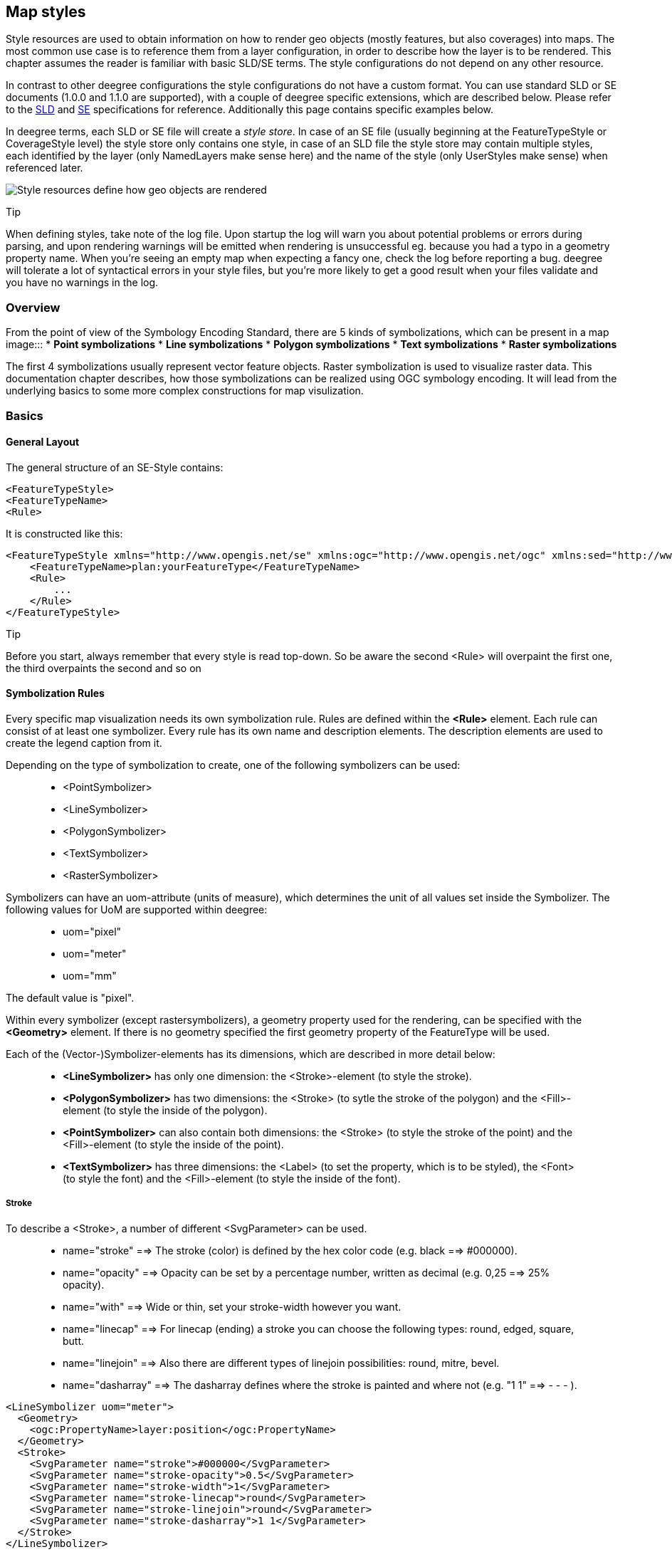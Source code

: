 [[anchor-configuration-renderstyles]]
== Map styles

Style resources are used to obtain information on how to render geo
objects (mostly features, but also coverages) into maps. The most common
use case is to reference them from a layer configuration, in order to
describe how the layer is to be rendered. This chapter assumes the
reader is familiar with basic SLD/SE terms. The style configurations do
not depend on any other resource.

In contrast to other deegree configurations the style configurations do
not have a custom format. You can use standard SLD or SE documents
(1.0.0 and 1.1.0 are supported), with a couple of deegree specific
extensions, which are described below. Please refer to the
http://www.opengeospatial.org/standards/sld[SLD] and
http://www.opengeospatial.org/standards/se[SE] specifications for
reference. Additionally this page contains specific examples below.

In deegree terms, each SLD or SE file will create a _style store_. In
case of an SE file (usually beginning at the FeatureTypeStyle or
CoverageStyle level) the style store only contains one style, in case of
an SLD file the style store may contain multiple styles, each identified
by the layer (only NamedLayers make sense here) and the name of the
style (only UserStyles make sense) when referenced later.

image:images/workspace-overview-style.png[Style resources define how geo
objects are rendered,scaledwidth=80.0%]

Tip

When defining styles, take note of the log file. Upon startup the log
will warn you about potential problems or errors during parsing, and
upon rendering warnings will be emitted when rendering is unsuccessful
eg. because you had a typo in a geometry property name. When you're
seeing an empty map when expecting a fancy one, check the log before
reporting a bug. deegree will tolerate a lot of syntactical errors in
your style files, but you're more likely to get a good result when your
files validate and you have no warnings in the log.

=== Overview

From the point of view of the Symbology Encoding Standard, there are 5
kinds of symbolizations, which can be present in a map image:::
  * *Point symbolizations*
  * *Line symbolizations*
  * *Polygon symbolizations*
  * *Text symbolizations*
  * *Raster symbolizations*

The first 4 symbolizations usually represent vector feature objects.
Raster symbolization is used to visualize raster data. This
documentation chapter describes, how those symbolizations can be
realized using OGC symbology encoding. It will lead from the underlying
basics to some more complex constructions for map visulization.

=== Basics

==== General Layout

The general structure of an SE-Style contains:

[source,xml]
----
<FeatureTypeStyle>
<FeatureTypeName> 
<Rule> 
----

It is constructed like this:

[source,xml]
----
<FeatureTypeStyle xmlns="http://www.opengis.net/se" xmlns:ogc="http://www.opengis.net/ogc" xmlns:sed="http://www.deegree.org/se" xmlns:deegreeogc="http://www.deegree.org/ogc" xmlns:plan="http://www.deegree.org/plan" xmlns:xsi="http://www.w3.org/2001/XMLSchema-instance" xsi:schemaLocation="http://www.opengis.net/se http://schemas.opengis.net/se/1.1.0/FeatureStyle.xsd http://www.deegree.org/se http://schemas.deegree.org/se/1.1.0/Symbolizer-deegree.xsd">
    <FeatureTypeName>plan:yourFeatureType</FeatureTypeName>
    <Rule>
        ...
    </Rule>
</FeatureTypeStyle>
----

Tip

Before you start, always remember that every style is read top-down. So
be aware the second <Rule> will overpaint the first one, the third
overpaints the second and so on

==== Symbolization Rules

Every specific map visualization needs its own symbolization rule. Rules
are defined within the *<Rule>* element. Each rule can consist of at
least one symbolizer. Every rule has its own name and description
elements. The description elements are used to create the legend caption
from it.

Depending on the type of symbolization to create, one of the following
symbolizers can be used:

____
* <PointSymbolizer>
* <LineSymbolizer>
* <PolygonSymbolizer>
* <TextSymbolizer>
* <RasterSymbolizer>
____

Symbolizers can have an uom-attribute (units of measure), which
determines the unit of all values set inside the Symbolizer. The
following values for UoM are supported within deegree:

____
* uom="pixel"
* uom="meter"
* uom="mm"
____

The default value is "pixel".

Within every symbolizer (except rastersymbolizers), a geometry property
used for the rendering, can be specified with the *<Geometry>* element.
If there is no geometry specified the first geometry property of the
FeatureType will be used.

Each of the (Vector-)Symbolizer-elements has its dimensions, which are
described in more detail below:

____
* *<LineSymbolizer>* has only one dimension: the <Stroke>-element (to
style the stroke).
* *<PolygonSymbolizer>* has two dimensions: the <Stroke> (to sytle the
stroke of the polygon) and the <Fill>-element (to style the inside of
the polygon).
* *<PointSymbolizer>* can also contain both dimensions: the <Stroke> (to
style the stroke of the point) and the <Fill>-element (to style the
inside of the point).
* *<TextSymbolizer>* has three dimensions: the <Label> (to set the
property, which is to be styled), the <Font> (to style the font) and the
<Fill>-element (to style the inside of the font).
____

===== Stroke

To describe a <Stroke>, a number of different <SvgParameter> can be
used.

____
* name="stroke" ==> The stroke (color) is defined by the hex color code
(e.g. black ==> #000000).
* name="opacity" ==> Opacity can be set by a percentage number, written
as decimal (e.g. 0,25 ==> 25% opacity).
* name="with" ==> Wide or thin, set your stroke-width however you want.
* name="linecap" ==> For linecap (ending) a stroke you can choose the
following types: round, edged, square, butt.
* name="linejoin" ==> Also there are different types of linejoin
possibilities: round, mitre, bevel.
* name="dasharray" ==> The dasharray defines where the stroke is painted
and where not (e.g. "1 1" ==> - - - ).
____

[source,xml]
----
<LineSymbolizer uom="meter">
  <Geometry>
    <ogc:PropertyName>layer:position</ogc:PropertyName>
  </Geometry>
  <Stroke>
    <SvgParameter name="stroke">#000000</SvgParameter>
    <SvgParameter name="stroke-opacity">0.5</SvgParameter>
    <SvgParameter name="stroke-width">1</SvgParameter>
    <SvgParameter name="stroke-linecap">round</SvgParameter>
    <SvgParameter name="stroke-linejoin">round</SvgParameter>
    <SvgParameter name="stroke-dasharray">1 1</SvgParameter>
  </Stroke>
</LineSymbolizer>
----

===== Fill

For the visualization of polygons, points and texts, the <Fill> element
can be used additional to styling the <Stroke>. You can set the
following <SvgParameter>:

____
* name="fill" (color)
* name="fill-opacity"
____

These two <SvgParameter> are working like those from <Stroke>.

[source,xml]
----
<PolygonSymbolizer uom="meter">
  <Geometry>
    <...>
  </Geometry>
  <Fill>
    <SvgParameter name="fill">#000000</SvgParameter>
    <SvgParameter name="fill-opacity">0.5</SvgParameter>
  </Fill>
  <Stroke>
    <...>
  </Stroke>
</PolygonSymbolizer>
----

===== Font

For the creation of a <TextSymbolizer>, certain parameters for the
displayed text have to be set. Every <TextSymbolizer> needs a <Label> to
be specified. The <Font> to be used for the text symbolization can be
set with <SvgParameter> elements. These are the possible <SvgParameter>:

____
* name="font-family" ==> Possible types are: e.g. Arial, Times Roman,
Sans-Serif
* name="font-weight" ==> Possible types are: normal, bold, bolder,
lighter
* name="font-size"
____

With a <Fill>-element a color and opacity of the font can be defined.
This method is used to show text which is stored in your database.

[source,xml]
----
<TextSymbolizer uom="meter">
  <Geometry>
    <...>
  </Geometry>
  <Label>
    <ogc:PropertyName>layer:displayedProperty</ogc:PropertyName>
  </Label>
  <Font>
    <SvgParameter name="font-family">Arial</SvgParameter>
    <SvgParameter name="font-family">Sans-Serif</SvgParameter>
    <SvgParameter name="font-weight">bold</SvgParameter>
    <SvgParameter name="font-size">3</SvgParameter>
  </Font>
  <Fill>
    <...>
  </Fill>
</TextSymbolizer>
----

==== Advanced symbolization

There are numerous possibilities for advanced symbolization. This
chapter describes the basic components of advanced map stylings using
symbology encoding.

===== Using Graphics

There are different ways to use graphical symbols as a base for map
symbolizations. <Mark> elements can be used to specify well known
graphics, <ExternalGraphic> elements can be used to have external
graphic files as a base for a symbolization rule.

*Mark*

With Marks it is possible to use wellkown objects for symboliation as
well as user-generated content like SVGs. It is possible to use all of
these for <PointSymbolizer>, <LineSymbolizer> and <PolygonSymbolizer>.

For a <PointSymbolizer> the use of a Mark looks like the following:

[source,xml]
----
<PointSymbolizer uom="meter">
  <Geometry>
    ...
  </Geometry>
  <Graphic>
    <Mark>
      ...
----

For <LineSymbolizer> and <PolygonSymbolizer> it works like this:

[source,xml]
----
<Geometry>
  ...
</Geometry>
<Stroke>
  <GraphicStroke>
    <Graphic>
      <Mark>
        ...
----

The following wellknown objects can be used within Marks:::
  * circle
  * triangle
  * star
  * square
  * x ==> creates a cross

[source,xml]
----
<Mark>
  <WellKnownName>triangle</WellKnownName>
  <Fill>
    ...
  </Fill>
</Mark>
----

Including an SVG graphic within a mark might look like this:

[source,xml]
----
<Mark>
  <OnlineResource xmlns:xlink="http://www.w3.org/1999/xlink" xlink:type="simple"
    xlink:href="/filepath/symbol.svg" />
  <Format>svg</Format>
  <Fill>
    ...
  </Fill>
  <Stroke>
    ...
  </Stroke>
</Mark>
----

*ExternalGraphic*

<ExternalGraphic>-elements can be used to embed graphics, taken from a
graphic-file (e.g. SVGs or PNGs). The <OnlineResource> sub-element gives
the URL of the graphic-file.

Tip

Make sure you don't forget the MIME-type in the <Format>-sub-element
(e.g. "image/svg" or "image/png").

[source,xml]
----
<Graphic>
  <ExternalGraphic>
    <OnlineResource xmlns:xlink="http://www.w3.org/1999/xlink"
      xlink:type="simple" xlink:href="/filepath/symbol.svg" />
    <Format>image/svg</Format>
  </ExternalGraphic>
 <Size>10</Size>
  ...
</Graphic>
----

===== Size

Of course everything has its own <Size>. The size is defined directly
after <Mark> or <ExternalGraphic>.

[source,xml]
----
<Mark>
  <WellKnownName>triangle</WellKnownName>
  <Fill>
    <SvgParameter name="fill">#000000</SvgParameter>
  </Fill>
</Mark>
<Size>3</Size>
----

===== Gap

It is possible to define Gaps for graphics within <LineSymbolizer> or
<PolygonSymbolizer>. For this the <Gap>-element can be used like this:

[source,xml]
----
<GraphicStroke>
  <Graphic>
    <Mark>
      ...
    </Mark>
    ...
  </Graphic>
  <Gap>20</Gap>
</GraphicStroke>l
----

===== Rotation

Symbology Encoding enables the possibility to rotate every graphic
around its center with the <Rotation>-element. This goes from zero to
360 degrees. The rotation is clockwise unless it's negative, then it's
counter-clockwise.

[source,xml]
----
<Graphic>
  <Mark>
    ...
  </Mark>
  <Size>3</Size>
  <Rotation>180</Rotation>
</Graphic>
----

===== Displacement

The <Displacement>-element allows to paint a graphic displaced from his
given position. Negative and positive values are possible. THe
displacement must be set via the X and Y displacement elements.

[source,xml]
----
<Graphic>
  <Mark>
    ...
  </Mark>
  ...
  <Displacement>
    <DisplacementX>5</DisplacementX>
    <DisplacementY>5</DisplacementY>
  </Displacement>
</Graphic>
----

===== Halo

A nice possibility to highlight your font, is the <Halo>-element. The
<Radius>-sub-element defines the size of the border.

[source,xml]
----
<TextSymbolizer uom="meter">
    <Geometry>
        <ogc:PropertyName>xplan:position</ogc:PropertyName>
    </Geometry>
    <Label>
        ...
    </Label>
    <Font>
        ...
    </Font>
    <LabelPlacement>
        ...
    </LabelPlacement>
    <Halo>
        <Radius>1.0</Radius>
        <Fill>
            ...
        </Fill>
    </Halo>
    ...
</TextSymbolizer>
----

=== Using Filters

Within symbolization rules, it is possible to use Filter Encoding
expressions. How construct those expressions is explained within the
`+anchor-configuration-filter+` chapter

=== Basic Examples

==== Point Symbolizer

[source,xml]
----
<FeatureTypeStyle
xmlns="http://www.opengis.net/se"
xmlns:app="http://www.deegree.org/app"
xmlns:ogc="http://www.opengis.net/ogc"
xmlns:sed="http://www.deegree.org/se"
xmlns:deegreeogc="http://www.deegree.org/ogc"
xmlns:xsi="http://www.w3.org/2001/XMLSchema-instance"
xsi:schemaLocation="http://www.opengis.net/se http://schemas.opengis.net/se/1.1.0/FeatureStyle.xsd http://www.deegree.org/se http://schemas.deegree.org/se/1.1.0/Symbolizer-deegree.xsd">
 <Name>Weatherstations</Name>
 <Rule>
    <Name>Weatherstations</Name>
    <Description>
      <Title>Weatherstations in Utah</Title>
    </Description>
    <ogc:Filter>
      <ogc:PropertyIsEqualTo>
        <ogc:PropertyName>SomeProperty</ogc:PropertyName>
        <ogc:Literal>100</ogc:Literal>
      </ogc:PropertyIsEqualTo>
      </ogc:Filter>
      <PointSymbolizer>
        <Graphic>
          <Mark>
            <WellKnownName>square</WellKnownName>
            <Fill>
              <SvgParameter name="fill">#FF0000</SvgParameter>
            </Fill>
            <Stroke>
              <SvgParameter name="stroke">#000000</SvgParameter>
              <SvgParameter name="stroke-width">1</SvgParameter>
            </Stroke>
          </Mark>
          <Size>13</Size>
        </Graphic>
      </PointSymbolizer>
  </Rule> 
</FeatureTypeStyle>
----

==== Line Symbolizer

[source,xml]
----
<FeatureTypeStyle
xmlns="http://www.opengis.net/se"
xmlns:app="http://www.deegree.org/app"
xmlns:ogc="http://www.opengis.net/ogc"
xmlns:sed="http://www.deegree.org/se"
xmlns:deegreeogc="http://www.deegree.org/ogc"
xmlns:xsi="http://www.w3.org/2001/XMLSchema-instance"
xsi:schemaLocation="http://www.opengis.net/se http://schemas.opengis.net/se/1.1.0/FeatureStyle.xsd http://www.deegree.org/se http://schemas.deegree.org/se/1.1.0/Symbolizer-deegree.xsd">
  <Name>Railroads</Name>
  <Rule>
    <Name>Railroads</Name>
    <LineSymbolizer>
      <Stroke>
        <SvgParameter name="stroke">#000000</SvgParameter>
        <SvgParameter name="stroke-opacity">1.0</SvgParameter>
        <SvgParameter name="stroke-width">0.3</SvgParameter>
      </Stroke>
      <PerpendicularOffset>1.5</PerpendicularOffset>
    </LineSymbolizer>
    <LineSymbolizer>
      <Stroke>
        <SvgParameter name="stroke">#ffffff</SvgParameter>
        <SvgParameter name="stroke-opacity">1.0</SvgParameter>
        <SvgParameter name="stroke-width">1.5</SvgParameter>
      </Stroke>
    </LineSymbolizer>
    <LineSymbolizer>
      <Stroke>
        <SvgParameter name="stroke">#000000</SvgParameter>
        <SvgParameter name="stroke-opacity">1.0</SvgParameter>
        <SvgParameter name="stroke-width">0.3</SvgParameter>
      </Stroke>
      <PerpendicularOffset>-1.5</PerpendicularOffset>
    </LineSymbolizer>
  </Rule>    
</FeatureTypeStyle>
----

==== Polygon Symbolizer

[source,xml]
----
<FeatureTypeStyle
 xmlns="http://www.opengis.net/se"
 xmlns:app="http://www.deegree.org/app"
 xmlns:ogc="http://www.opengis.net/ogc"
 xmlns:sed="http://www.deegree.org/se"
 xmlns:deegreeogc="http://www.deegree.org/ogc"
 xmlns:xsi="http://www.w3.org/2001/XMLSchema-instance"
 xsi:schemaLocation="http://www.opengis.net/se http://schemas.opengis.net/se/1.1.0/FeatureStyle.xsd http://www.deegree.org/se http://schemas.deegree.org/se/1.1.0/Symbolizer-deegree.xsd">
  <Name>LandslideAreas</Name>
  <Rule>
    <Name>LandslideAreas</Name>
    <Description>
      <Title>LandslideAreas</Title>
    </Description>
    <PolygonSymbolizer>
      <Fill>
        <SvgParameter name="fill">#cc3300</SvgParameter>
        <SvgParameter name="fill-opacity">0.3</SvgParameter>
      </Fill>
      <Stroke>
        <SvgParameter name="stroke">#000000</SvgParameter>
        <SvgParameter name="stroke-opacity">1.0</SvgParameter>
        <SvgParameter name="stroke-width">1</SvgParameter>
      </Stroke>
    </PolygonSymbolizer>
  </Rule>
</FeatureTypeStyle>
----

==== Text Symbolizer

[source,xml]
----
<FeatureTypeStyle
 xmlns="http://www.opengis.net/se"
 xmlns:app="http://www.deegree.org/app"
 xmlns:ogc="http://www.opengis.net/ogc"
 xmlns:sed="http://www.deegree.org/se"
 xmlns:deegreeogc="http://www.deegree.org/ogc"
 xmlns:xsi="http://www.w3.org/2001/XMLSchema-instance"
 xsi:schemaLocation="http://www.opengis.net/se http://schemas.opengis.net/se/1.1.0/FeatureStyle.xsd http://www.deegree.org/se http://schemas.deegree.org/se/1.1.0/Symbolizer-deegree.xsd">
  <Name>Municipalities</Name>
  <Rule>
    <Name>Municipalities</Name>
    <Description>
      <Title>Municipalities</Title>
    </Description>
    <MaxScaleDenominator>200000</MaxScaleDenominator>
    <TextSymbolizer>
      <Label>
        <ogc:PropertyName>app:NAME</ogc:PropertyName>
      </Label>
      <Font>
        <SvgParameter name="font-family">Arial</SvgParameter>
        <SvgParameter name="font-family">Sans-Serif</SvgParameter>
        <SvgParameter name="font-weight">bold</SvgParameter>
        <SvgParameter name="font-size">12</SvgParameter>
      </Font>
      <Halo>
        <Radius>1</Radius>
        <Fill>
          <SvgParameter name="fill-opacity">1.0</SvgParameter>
          <SvgParameter name="fill">#fefdC3</SvgParameter>
        </Fill>
      </Halo>
      <Fill>
        <SvgParameter name="fill">#000000</SvgParameter>
      </Fill>
    </TextSymbolizer>
  </Rule>
</FeatureTypeStyle>
----

=== SLD/SE clarifications

This chapter is meant to clarify deegree's behaviour when using standard
SLD/SE constructs.

==== Perpendicular offset/polygon orientation

For polygon rendering, the orientation is always fixed, and will be
corrected if a feature store yields inconsistent geometries. The outer
ring is always oriented counter clockwise, inner rings are oriented
clockwise.

A positive perpendicular offset setting results in an offset movement in
the outer direction, a negative setting moves the offset into the
interior. For inner rings the effect is flipped (a positive setting
moves into the interior of the inner ring, a negative setting moves into
the exterior of the inner ring).

==== ScaleDenominators

The use of MinScaleDenominators and MaxScaleDenominators within SLD/SE
files can easily be misunderstood because of the meaning of a high or a
low scale. Therefore, this is clarified here according to the standard.
In general the MinScaleDenominator is always a smaller number than the
MaxScaleDenominator. The following example explains, how it works:

[source,xml]
----
<MinScaleDenominator>25000</MinScaleDenominator>
<MaxScaleDenominator>50000</MaxScaleDenominator>
----

This means, that the Symbolizer is being used for scales between 1:25000
and 1:50000.

=== deegree specific extensions

deegree supports some extensions of SLD/SE and filter encoding to enable
more sophisticated styling. The following sections describe the
respective extensions for SLD/SE and filter encoding. For several
specific extensions, there is a deegree SE XML
http://schemas.deegree.org/se[Schema].

==== SLD/SE extensions

===== Use of TTF files as Mark symbols

You can use TrueType font files to use custom vector symbols in a
`+Mark+` element:

[source,xml]
----
<Mark>
  <OnlineResource xlink:href="filepath/yousans.ttf" />
  <Format>ttf</Format>
  <MarkIndex>99</MarkIndex>
  <Fill>
    <SvgParameter name="fill">#000000</SvgParameter>
    ...
  </Fill>
  <Stroke>
    <SvgParameter name="stroke-opacity">0</SvgParameter>
    ...
  </Stroke>
</Mark>
----

To find out what index you need to access, have a look at this
http://osgeo-org.1560.n6.nabble.com/SE-Styling-MarkIndex-glyph-index-tt5022210.html#a5026571[post]
on the mailinglist which explains it very well.

===== Label AutoPlacement

deegree has an option for SE LabelPlacement to automatically place
labels on the map. To enable AutoPlacement, you can simply set the
"auto" attribute to "true".

[source,xml]
----
<LabelPlacement>
  <PointPlacement auto="true">
    <Displacement>
      <DisplacementX>0</DisplacementX>
      <DisplacementY>0</DisplacementY>
    </Displacement>
    <Rotation>0</Rotation>
  </PointPlacement>
</LabelPlacement> 
----

Tip

AutoPlacement for labels only works for PointPlacement. AutoPlacement
for LinePlacement is not implemented yet.

===== LinePlacement extensions

There are additional deegree specific LinePlacement parameters available
to enable more sophisticated text rendering along lines:

[width="100%",cols="23%,11%,8%,58%",options="header",]
|===
|Option |Value |Default |Description
|PreventUpsideDown |Boolean |false |Avoids upside down placement of text

|Center |Boolean |false |Places the text in the center of the line

|WordWise |Boolean |true |Tries to place individual words instead of
individual characters
|===

[source,xml]
----
<LinePlacement>
    <IsRepeated>false</IsRepeated>
    <InitialGap>10</InitialGap>
    <PreventUpsideDown>true</PreventUpsideDown>
    <Center>true</Center>
    <WordWise>false</WordWise>
</LinePlacement>
----

===== ExternalGraphic extensions

deegree extends the OnlineResource element of ExternalGraphics to
support ogc:Expressions as child elements. Example:

[source,xml]
----
<ExternalGraphic>
  <OnlineResource>
      <ogc:PropertyName>app:icon</ogc:PropertyName>
  </OnlineResource>
  <Format>image/svg</Format>
</ExternalGraphic> 
----

==== SE & FE Functions

There are a couple of deegree specific functions which can be expressed
as standard OGC function expressions in SLD/SE. Additionally deegree has
support for all the unctions defined within the SE standard.

===== FormatNumber

This function is needed to format number attributes. It can be used like
in the following example:

[source,xml]
----
<FormatNumber xmlns:ogc="http://www.opengis.net/ogc" xmlns:app="http://www.deegree.org/app" xmlns="http://www.opengis.net/se" fallbackValue="">
  <NumericValue>
    <ogc:PropertyName>app:SHAPE_LEN</ogc:PropertyName>
  </NumericValue>
  <Pattern>############.00</Pattern>
</FormatNumber>
----

===== FormatDate

This function is fully supported, although not fully tested with all
available schema types mentioned in the spec.

[source,xml]
----
<FormatDate xmlns:ogc="http://www.opengis.net/ogc" xmlns:app="http://www.deegree.org/app" xmlns="http://www.opengis.net/se" fallbackValue="">
  <DateValue>
    <ogc:PropertyName>app:TIMESTAMP</ogc:PropertyName>
  </DateValue>
  <Pattern>DD</Pattern>
</FormatDate>
----

===== ChangeCase

This function is used to change the case of property values.

[source,xml]
----
<ChangeCase xmlns:ogc="http://www.opengis.net/ogc" xmlns:app="http://www.deegree.org/app" xmlns="http://www.opengis.net/se" fallbackValue="" direction="toUpper">
  <StringValue>
    <ogc:PropertyName>app:text</ogc:PropertyName>
  </StringValue>
</ChangeCase>
----

===== Concatenate

With the concatenate function it is possible to merge the values of more
than one property to a chain.

[source,xml]
----
<Concatenate xmlns:ogc="http://www.opengis.net/ogc" xmlns:app="http://www.deegree.org/app" xmlns="http://www.opengis.net/se" fallbackValue="">
  <StringValue>
    <ogc:PropertyName>app:text1</ogc:PropertyName>
  </StringValue>
  <StringValue>
    <ogc:PropertyName>app:text2</ogc:PropertyName>
  </StringValue>
  <StringValue>
    <ogc:PropertyName>app:text3</ogc:PropertyName>
  </StringValue>
</Concatenate>
----

===== Trim

The trim function is used to trim string property values.

[source,xml]
----
<Trim xmlns:ogc="http://www.opengis.net/ogc" xmlns:app="http://www.deegree.org/app" xmlns="http://www.opengis.net/se" fallbackValue="" stripOffPosition="both">
  <StringValue>
    <ogc:PropertyName>app:text</ogc:PropertyName>
  </StringValue>
</Trim>
----

===== StringLength

With the StringLength function it is possible to calculate the length of
string property values.

[source,xml]
----
<StringLength xmlns:ogc="http://www.opengis.net/ogc" xmlns:app="http://www.deegree.org/app" xmlns="http://www.opengis.net/se" fallbackValue="">
  <StringValue>
    <ogc:PropertyName>app:text</ogc:PropertyName>
  </StringValue>
</StringLength>
----

===== Substring

With the substring function it is possible to only get a specific
substring of a string property.

[source,xml]
----
<Substring xmlns:ogc="http://www.opengis.net/ogc" xmlns:app="http://www.deegree.org/app" xmlns="http://www.opengis.net/se" fallbackValue="">
  <StringValue>
    <ogc:PropertyName>app:text</ogc:PropertyName>
  </StringValue>
  <Position>1</Position>
  <Length>
    <ogc:Sub>
      <StringPosition fallbackValue="" searchDirection="frontToBack">
        <LookupString>-</LookupString>
        <StringValue>
          <ogc:PropertyName>app:text</ogc:PropertyName>
        </StringValue>
      </StringPosition>
      <ogc:Literal>1</ogc:Literal>
    </ogc:Sub>
  </Length>
</Substring>
----

===== StringPosition

The StringPosition function is made to get the literal at a specific
position from a string property.

[source,xml]
----
<StringPosition xmlns:app="http://www.deegree.org/app" xmlns="http://www.opengis.net/se" fallbackValue="" searchDirection="frontToBack">
  <LookupString>-</LookupString>
  <StringValue>
    <ogc:PropertyName xmlns:ogc="http://www.opengis.net/ogc">app:text</ogc:PropertyName>
  </StringValue>
</StringPosition>
----

===== Categorize, Interpolate, Recode

These functions can operate both on alphanumeric properties of features
and on raster data. For color values we extended the syntax a bit to
allow for an alpha channel: #99ff0000 is a red value with an alpha value
of 0x99. This allows the user to create eg. an interpolation from
completely transparent to a completely opaque color value. To work on
raster data you'll have to replace the PropertyName values with
Rasterdata.

For Interpolate only linear interpolation is currently supported.

[source,xml]
----
<Categorize xmlns:app="http://www.deegree.org/app" xmlns="http://www.opengis.net/se" xmlns:ogc="http://www.opengis.net/ogc" fallbackValue="#fefdC3">
  <LookupValue>
    <ogc:PropertyName>app:POP2000</ogc:PropertyName>
  </LookupValue>
  <Value>#FFE9D8</Value>
  <Threshold>1000</Threshold>
  <Value>#FBCFAC</Value>
  <Threshold>10000</Threshold>
  <Value>#FAAC6F</Value>
  <Threshold>25000</Threshold>
  <Value>#FD913D</Value>
  <Threshold>100000</Threshold>
  <Value>#FF7000</Value>
</Categorize>
----

[source,xml]
----
<Interpolate xmlns:ogc="http://www.opengis.net/ogc" xmlns:app="http://www.deegree.org/app" xmlns="http://www.opengis.net/se" fallbackValue="#005C29" method="color">
  <LookupValue>
    <ogc:PropertyName>app:CODE</ogc:PropertyName>
  </LookupValue>
  <InterpolationPoint>
    <Data>-1</Data>
    <Value>#005C29</Value>
  </InterpolationPoint>
  <InterpolationPoint>
    <Data>100</Data>
    <Value>#067A3A</Value>
  </InterpolationPoint>
  <InterpolationPoint>
    <Data>300</Data>
    <Value>#03A64C</Value>
  </InterpolationPoint>
  <InterpolationPoint>
    <Data>500</Data>
    <Value>#00CF5D</Value>
  </InterpolationPoint>
  <InterpolationPoint>
    <Data>1000</Data>
    <Value>#ffffff</Value>
  </InterpolationPoint>
</Interpolate>
----

[source,xml]
----
<Recode xmlns:app="http://www.deegree.org/app" xmlns="http://www.opengis.net/se" fallbackValue="">
  <LookupValue>
<ogc:PropertyName>app:code</ogc:PropertyName>
  </LookupValue>
  <MapItem>
    <Data>1000</Data>
    <Value>water</Value>
  </MapItem>
  <MapItem>
    <Data>2000</Data>
    <Value>nuclear</Value>
  </MapItem>
  <MapItem>
    <Data>3000</Data>
    <Value>solar</Value>
  </MapItem>
  <MapItem>
    <Data>4000</Data>
    <Value>wind</Value>
  </MapItem>
</Recode>
----

===== General XPath functions

Many useful things can be done by simply using standard XPath 1.0
functions in PropertyName elements.

Access the (local) name of an element (e.g. the name of a referenced
feature / subfeature).

[source,xml]
----
<PropertyName xmlns:app="http://www.deegree.org/app">app:subfeature/*/local-name()</PropertyName>
----

